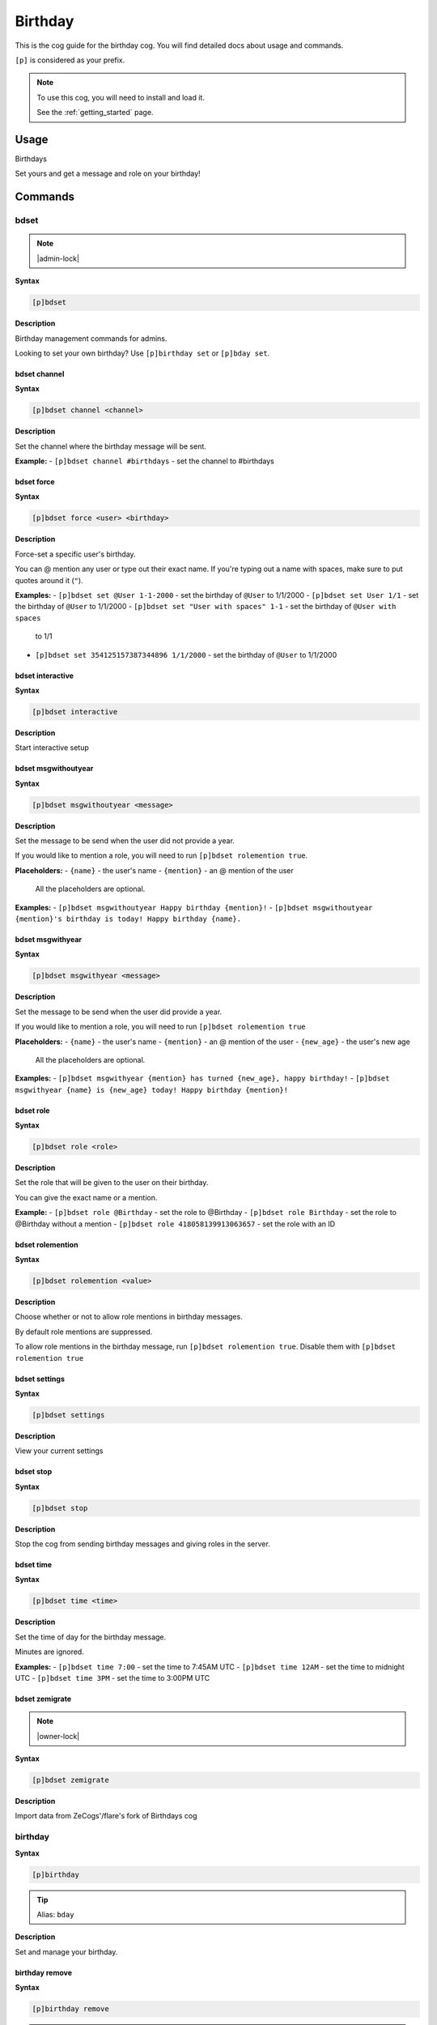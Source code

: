 .. _birthday:

========
Birthday
========

This is the cog guide for the birthday cog. You will
find detailed docs about usage and commands.

``[p]`` is considered as your prefix.

.. note::

    To use this cog, you will need to install and load it.

    See the :ref:`getting_started` page.

.. _birthday-usage:

-----
Usage
-----

Birthdays

Set yours and get a message and role on your birthday!


.. _birthday-commands:

--------
Commands
--------

.. _birthday-command-bdset:

^^^^^
bdset
^^^^^

.. note:: |admin-lock|

**Syntax**

.. code-block:: none

    [p]bdset

**Description**

Birthday management commands for admins.

Looking to set your own birthday? Use ``[p]birthday set`` or ``[p]bday set``.

.. _birthday-command-bdset-channel:

"""""""""""""
bdset channel
"""""""""""""

**Syntax**

.. code-block:: none

    [p]bdset channel <channel>

**Description**

Set the channel where the birthday message will be sent.

**Example:**
- ``[p]bdset channel #birthdays`` - set the channel to #birthdays

.. _birthday-command-bdset-force:

"""""""""""
bdset force
"""""""""""

**Syntax**

.. code-block:: none

    [p]bdset force <user> <birthday>

**Description**

Force-set a specific user's birthday.

You can @ mention any user or type out their exact name. If you're typing out a name with
spaces, make sure to put quotes around it (``"``).

**Examples:**
- ``[p]bdset set @User 1-1-2000`` - set the birthday of ``@User`` to 1/1/2000
- ``[p]bdset set User 1/1`` - set the birthday of ``@User`` to 1/1/2000
- ``[p]bdset set "User with spaces" 1-1`` - set the birthday of ``@User with spaces``
    to 1/1
- ``[p]bdset set 354125157387344896 1/1/2000`` - set the birthday of ``@User`` to 1/1/2000

.. _birthday-command-bdset-interactive:

"""""""""""""""""
bdset interactive
"""""""""""""""""

**Syntax**

.. code-block:: none

    [p]bdset interactive

**Description**

Start interactive setup

.. _birthday-command-bdset-msgwithoutyear:

""""""""""""""""""""
bdset msgwithoutyear
""""""""""""""""""""

**Syntax**

.. code-block:: none

    [p]bdset msgwithoutyear <message>

**Description**

Set the message to be send when the user did not provide a year.

If you would like to mention a role, you will need to run ``[p]bdset rolemention true``.

**Placeholders:**
- ``{name}`` - the user's name
- ``{mention}`` - an @ mention of the user

    All the placeholders are optional.

**Examples:**
- ``[p]bdset msgwithoutyear Happy birthday {mention}!``
- ``[p]bdset msgwithoutyear {mention}'s birthday is today! Happy birthday {name}.``

.. _birthday-command-bdset-msgwithyear:

"""""""""""""""""
bdset msgwithyear
"""""""""""""""""

**Syntax**

.. code-block:: none

    [p]bdset msgwithyear <message>

**Description**

Set the message to be send when the user did provide a year.

If you would like to mention a role, you will need to run ``[p]bdset rolemention true``

**Placeholders:**
- ``{name}`` - the user's name
- ``{mention}`` - an @ mention of the user
- ``{new_age}`` - the user's new age

    All the placeholders are optional.

**Examples:**
- ``[p]bdset msgwithyear {mention} has turned {new_age}, happy birthday!``
- ``[p]bdset msgwithyear {name} is {new_age} today! Happy birthday {mention}!``

.. _birthday-command-bdset-role:

""""""""""
bdset role
""""""""""

**Syntax**

.. code-block:: none

    [p]bdset role <role>

**Description**

Set the role that will be given to the user on their birthday.

You can give the exact name or a mention.

**Example:**
- ``[p]bdset role @Birthday`` - set the role to @Birthday
- ``[p]bdset role Birthday`` - set the role to @Birthday without a mention
- ``[p]bdset role 418058139913063657`` - set the role with an ID

.. _birthday-command-bdset-rolemention:

"""""""""""""""""
bdset rolemention
"""""""""""""""""

**Syntax**

.. code-block:: none

    [p]bdset rolemention <value>

**Description**

Choose whether or not to allow role mentions in birthday messages.

By default role mentions are suppressed.

To allow role mentions in the birthday message, run ``[p]bdset rolemention true``.
Disable them with ``[p]bdset rolemention true``

.. _birthday-command-bdset-settings:

""""""""""""""
bdset settings
""""""""""""""

**Syntax**

.. code-block:: none

    [p]bdset settings

**Description**

View your current settings

.. _birthday-command-bdset-stop:

""""""""""
bdset stop
""""""""""

**Syntax**

.. code-block:: none

    [p]bdset stop

**Description**

Stop the cog from sending birthday messages and giving roles in the server.

.. _birthday-command-bdset-time:

""""""""""
bdset time
""""""""""

**Syntax**

.. code-block:: none

    [p]bdset time <time>

**Description**

Set the time of day for the birthday message.

Minutes are ignored.

**Examples:**
- ``[p]bdset time 7:00`` - set the time to 7:45AM UTC
- ``[p]bdset time 12AM`` - set the time to midnight UTC
- ``[p]bdset time 3PM`` - set the time to 3:00PM UTC

.. _birthday-command-bdset-zemigrate:

"""""""""""""""
bdset zemigrate
"""""""""""""""

.. note:: |owner-lock|

**Syntax**

.. code-block:: none

    [p]bdset zemigrate

**Description**

Import data from ZeCogs'/flare's fork of Birthdays cog

.. _birthday-command-birthday:

^^^^^^^^
birthday
^^^^^^^^

**Syntax**

.. code-block:: none

    [p]birthday

.. tip:: Alias: ``bday``

**Description**

Set and manage your birthday.

.. _birthday-command-birthday-remove:

"""""""""""""""
birthday remove
"""""""""""""""

**Syntax**

.. code-block:: none

    [p]birthday remove

.. tip:: Aliases: ``birthday delete``, ``birthday del``

**Description**

Remove your birthday.

.. _birthday-command-birthday-set:

""""""""""""
birthday set
""""""""""""

**Syntax**

.. code-block:: none

    [p]birthday set <birthday>

.. tip:: Alias: ``birthday add``

**Description**

Set your birthday.

You can optionally add in the year, if you are happy to share this.

If you use a date in the format xx/xx/xx or xx-xx-xx MM-DD-YYYY is assumed.

**Examples:**
- ``[p]bday set 24th September``
- ``[p]bday set 24th Sept 2002``
- ``[p]bday set 9/24/2002``
- ``[p]bday set 9-24-2002``
- ``[p]bday set 9-24``

.. _birthday-command-birthday-upcoming:

"""""""""""""""""
birthday upcoming
"""""""""""""""""

**Syntax**

.. code-block:: none

    [p]birthday upcoming [days=7]

**Description**

View upcoming birthdays, defaults to 7 days.

**Examples:**
- ``[p]birthday upcoming`` - default of 7 days
- ``[p]birthday upcoming 14`` - 14 days

.. _birthday-command-birthdaydebug-upcoming:
